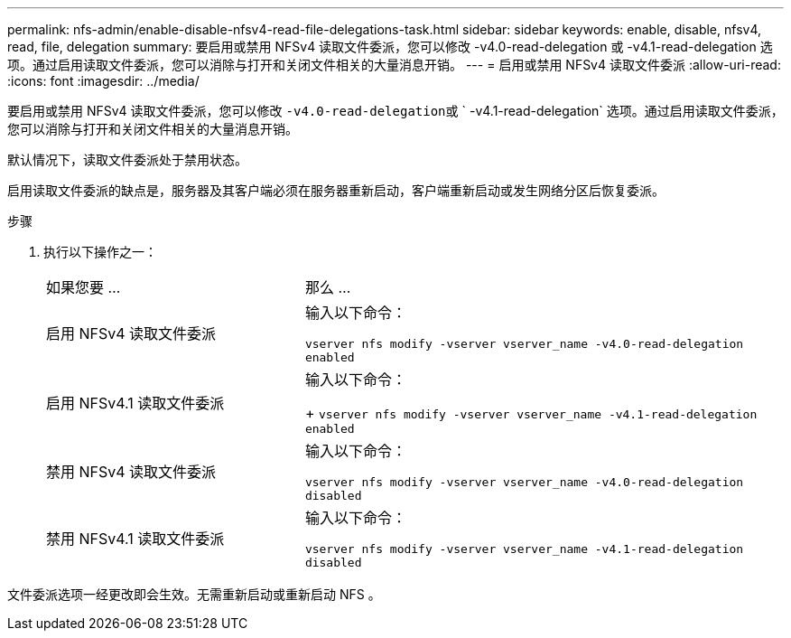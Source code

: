 ---
permalink: nfs-admin/enable-disable-nfsv4-read-file-delegations-task.html 
sidebar: sidebar 
keywords: enable, disable, nfsv4, read, file, delegation 
summary: 要启用或禁用 NFSv4 读取文件委派，您可以修改 -v4.0-read-delegation 或 -v4.1-read-delegation 选项。通过启用读取文件委派，您可以消除与打开和关闭文件相关的大量消息开销。 
---
= 启用或禁用 NFSv4 读取文件委派
:allow-uri-read: 
:icons: font
:imagesdir: ../media/


[role="lead"]
要启用或禁用 NFSv4 读取文件委派，您可以修改 `` -v4.0-read-delegation``或 ` -v4.1-read-delegation` 选项。通过启用读取文件委派，您可以消除与打开和关闭文件相关的大量消息开销。

默认情况下，读取文件委派处于禁用状态。

启用读取文件委派的缺点是，服务器及其客户端必须在服务器重新启动，客户端重新启动或发生网络分区后恢复委派。

.步骤
. 执行以下操作之一：
+
[cols="35,65"]
|===


| 如果您要 ... | 那么 ... 


 a| 
启用 NFSv4 读取文件委派
 a| 
输入以下命令：

`vserver nfs modify -vserver vserver_name -v4.0-read-delegation enabled`



 a| 
启用 NFSv4.1 读取文件委派
 a| 
输入以下命令：

+ `vserver nfs modify -vserver vserver_name -v4.1-read-delegation enabled`



 a| 
禁用 NFSv4 读取文件委派
 a| 
输入以下命令：

`vserver nfs modify -vserver vserver_name -v4.0-read-delegation disabled`



 a| 
禁用 NFSv4.1 读取文件委派
 a| 
输入以下命令：

`vserver nfs modify -vserver vserver_name -v4.1-read-delegation disabled`

|===


文件委派选项一经更改即会生效。无需重新启动或重新启动 NFS 。
